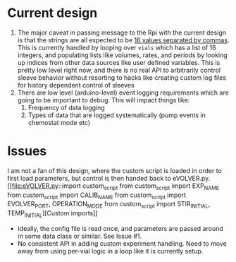 * Current design
  1. The major caveat in passing message to the Rpi with the current design is that the strings are all expected to be _16 values separated by commas_.
     This is currently handled by looping over =vials= which has a list of 16 integers, and populating lists like volumes, rates, and periods by looking up indices from other data sources
     like user defined variables.  This is pretty low level right now, and there is no real API to arbitrarily control sleeve behavior without resorting to
     hacks like creating custom log files for history dependent control of sleeves
  2. There are low level (arduino-level) event logging requirements which are going to be important to debug. This will impact things like:
     1. Frequency of data logging
     2. Types of data that are logged systematically (pump events in chemostat mode etc)
* Issues
I am not a fan of this design, where the custom script is loaded in order to first load parameters, but control is then handed back to eVOLVER.py.
[[file:eVOLVER.py::import custom_script
from custom_script import EXP_NAME
from custom_script import CALIB_NAME
from custom_script import EVOLVER_PORT, OPERATION_MODE
from custom_script import STIR_INITIAL, TEMP_INITIAL][Custom imports]]
- Ideally, the config file is read once, and parameters are passed around in some data class or similar. See Issue #1.
- No consistent API in adding custom experiment handling. Need to move away from using per-vial logic in a loop like it is currently setup.

